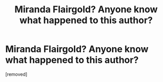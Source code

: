 #+TITLE: Miranda Flairgold? Anyone know what happened to this author?

* Miranda Flairgold? Anyone know what happened to this author?
:PROPERTIES:
:Score: 1
:DateUnix: 1339654294.0
:DateShort: 2012-Jun-14
:END:
[removed]


